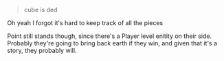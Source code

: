 :PROPERTIES:
:Author: Brassica_Rex
:Score: 7
:DateUnix: 1621955333.0
:DateShort: 2021-May-25
:END:

#+BEGIN_QUOTE
  cube is ded
#+END_QUOTE

Oh yeah I forgot it's hard to keep track of all the pieces

Point still stands though, since there's a Player level enitity on their side. Probably they're going to bring back earth if they win, and given that it's a story, they probably will.